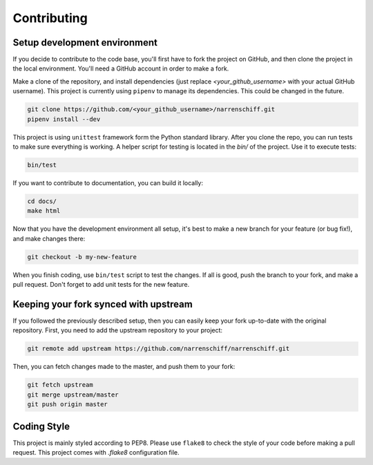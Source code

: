 Contributing
============

Setup development environment
-----------------------------

If you decide to contribute to the code base, you'll first have to fork the project on GitHub, and then clone the project in the local environment. You'll need a GitHub account in order to make a fork.

Make a clone of the repository, and install dependencies (just replace `<your_github_username>` with your actual GitHub username). This project is currently using ``pipenv`` to manage its dependencies. This could be changed in the future.

.. code-block:: sh

    git clone https://github.com/<your_github_username>/narrenschiff.git
    pipenv install --dev

This project is using ``unittest`` framework form the Python standard library. After you clone the repo, you can run tests to make sure everything is working. A helper script for testing is located in the `bin/` of the project. Use it to execute tests:

.. code-block:: sh

    bin/test

If you want to contribute to documentation, you can build it locally:

.. code-block:: sh

    cd docs/
    make html

Now that you have the development environment all setup, it's best to make a new branch for your feature (or bug fix!), and make changes there:

.. code-block:: sh

    git checkout -b my-new-feature

When you finish coding, use ``bin/test`` script to test the changes. If all is good, push the branch to your fork, and make a pull request. Don't forget to add unit tests for the new feature.

Keeping your fork synced with upstream
--------------------------------------

If you followed the previously described setup, then you can easily keep your fork up-to-date with the original repository. First, you need to add the upstream repository to your project:

.. code-block:: sh

    git remote add upstream https://github.com/narrenschiff/narrenschiff.git

Then, you can fetch changes made to the master, and push them to your fork:

.. code-block:: sh

    git fetch upstream
    git merge upstream/master
    git push origin master

Coding Style
------------

This project is mainly styled according to PEP8. Please use ``flake8`` to check the style of your code before making a pull request. This project comes with `.flake8` configuration file.
